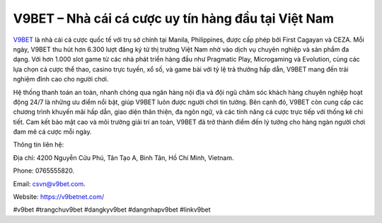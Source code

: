 V9BET – Nhà cái cá cược uy tín hàng đầu tại Việt Nam
===================================

`V9BET <https://v9betnet.com/>`_ là nhà cái cá cược quốc tế với trụ sở chính tại Manila, Philippines, được cấp phép bởi First Cagayan và CEZA. Mỗi ngày, V9BET thu hút hơn 6.300 lượt đăng ký từ thị trường Việt Nam nhờ vào dịch vụ chuyên nghiệp và sản phẩm đa dạng. Với hơn 1.000 slot game từ các nhà phát triển hàng đầu như Pragmatic Play, Microgaming và Evolution, cùng các lựa chọn cá cược thể thao, casino trực tuyến, xổ số, và game bài với tỷ lệ trả thưởng hấp dẫn, V9BET mang đến trải nghiệm đỉnh cao cho người chơi.

Hệ thống thanh toán an toàn, nhanh chóng qua ngân hàng nội địa và đội ngũ chăm sóc khách hàng chuyên nghiệp hoạt động 24/7 là những ưu điểm nổi bật, giúp V9BET luôn được người chơi tin tưởng. Bên cạnh đó, V9BET còn cung cấp các chương trình khuyến mãi hấp dẫn, giao diện thân thiện, đa ngôn ngữ, và các tính năng cá cược trực tiếp với thống kê chi tiết. Cam kết bảo mật cao và môi trường giải trí an toàn, V9BET đã trở thành điểm đến lý tưởng cho hàng ngàn người chơi đam mê cá cược mỗi ngày.

Thông tin liên hệ: 

Địa chỉ: 4200 Nguyễn Cửu Phú, Tân Tạo A, Bình Tân, Hồ Chí Minh, Vietnam. 

Phone: 0765555820. 

Email: csvn@v9bet.com. 

Website: https://v9betnet.com/ 

#v9bet #trangchuv9bet #dangkyv9bet #dangnhapv9bet #linkv9bet
